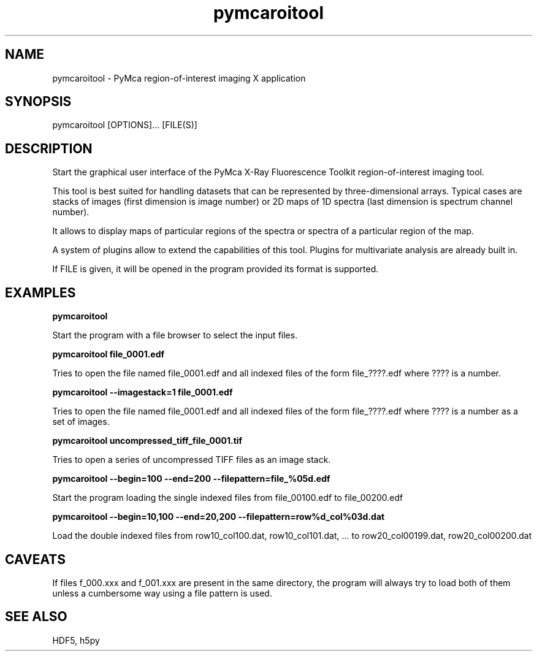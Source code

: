 .\" 
.\" Man page for pymcaroitool 
.\" 


.TH pymcaroitool 1 "March 2012" "ESRF" "PyMca X-Ray Fluorescence Toolkit"

.SH NAME

pymcaroitool - PyMca region-of-interest imaging X application

.SH SYNOPSIS

pymcaroitool [OPTIONS]... [FILE(S)]

.SH DESCRIPTION

.P
Start the graphical user interface of the PyMca X-Ray 
Fluorescence Toolkit region-of-interest imaging tool.

This tool is best suited for handling datasets that can be represented by 
three-dimensional arrays. Typical cases are stacks of images (first 
dimension is image number) or 2D maps of 1D spectra (last dimension is 
spectrum channel number).
 
It allows to display maps of particular regions of the spectra or spectra 
of a particular region of the map.

A system of plugins allow to extend the capabilities of this tool. Plugins 
for multivariate analysis are already built in.
 
.P
If FILE is given, it will be opened in the program provided 
its format is supported.


.SH EXAMPLES

.B pymcaroitool
.P
Start the program with a file browser to select the input files.

.B pymcaroitool file_0001.edf
.P
Tries to open the file named file_0001.edf and all indexed files of 
the form file_????.edf where ???? is a number.

.B pymcaroitool --imagestack=1 file_0001.edf
.P
Tries to open the file named file_0001.edf and all indexed files of 
the form file_????.edf where ???? is a number as a set of images.


.B pymcaroitool uncompressed_tiff_file_0001.tif
.P
Tries to open a series of uncompressed TIFF files as an image stack.

.B pymcaroitool --begin=100 --end=200 --filepattern=file_%05d.edf
.P
Start the program loading the single indexed files from file_00100.edf to 
file_00200.edf

.B pymcaroitool --begin=10,100 --end=20,200 --filepattern=row%d_col%03d.dat
.P
Load the double indexed files from row10_col100.dat, row10_col101.dat, ... 
to row20_col00199.dat, row20_col00200.dat 

.SH CAVEATS
If files f_000.xxx and f_001.xxx are present in the same directory, the 
program will always try to load both of them unless a cumbersome way using 
a file pattern is used.

.SH SEE ALSO
HDF5, h5py
